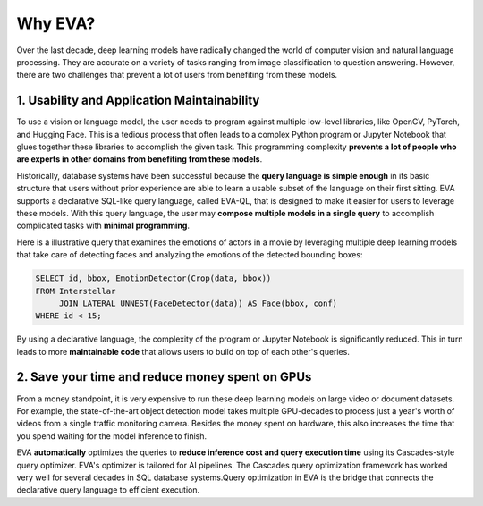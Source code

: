 Why EVA?
====

Over the last decade, deep learning models have radically changed the world of computer vision and natural language processing. They are accurate on a variety of tasks ranging from image classification to question answering. However, there are two challenges that prevent a lot of users from benefiting from these models.

1. Usability and Application Maintainability
^^^^

To use a vision or language model, the user needs to program against multiple low-level libraries, like OpenCV, PyTorch, and Hugging Face. This is a tedious process that often leads to a complex Python program or Jupyter Notebook that glues together these libraries to accomplish the given task. This programming complexity **prevents a lot of people who are experts in other domains from benefiting from these models**.

Historically, database systems have been successful because the **query language is simple enough** in its basic structure that users without prior experience are able to learn a usable subset of the language on their first sitting. EVA supports a declarative SQL-like query language, called EVA-QL, that is designed to make it easier for users to leverage these models. With this query language, the user may **compose multiple models in a single query** to accomplish complicated tasks with **minimal programming**. 

Here is a illustrative query that examines the emotions of actors in a movie by leveraging multiple deep learning models that take care of detecting faces and analyzing the emotions of the detected bounding boxes:

.. code:: sql

   SELECT id, bbox, EmotionDetector(Crop(data, bbox)) 
   FROM Interstellar 
        JOIN LATERAL UNNEST(FaceDetector(data)) AS Face(bbox, conf)  
   WHERE id < 15;

By using a declarative language, the complexity of the program or Jupyter Notebook is significantly reduced. This in turn leads to more **maintainable code** that allows users to build on top of each other's queries.

2. Save your time and reduce money spent on GPUs 
^^^^

From a money standpoint, it is very expensive to run these deep learning models on large video or document datasets. For example, the state-of-the-art object detection model takes multiple GPU-decades to process just a year's worth of videos from a single traffic monitoring camera. Besides the money spent on hardware, this also increases the time that you spend waiting for the model inference to finish.

EVA **automatically** optimizes the queries to **reduce inference cost and query execution time** using its Cascades-style query optimizer. EVA's optimizer is tailored for AI pipelines. The Cascades query optimization framework has worked very well for several decades in SQL database systems.Query optimization in EVA is the bridge that connects the declarative query language to efficient execution.